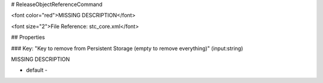 # ReleaseObjectReferenceCommand

<font color="red">MISSING DESCRIPTION</font>

<font size="2">File Reference: stc_core.xml</font>

## Properties

### Key: "Key to remove from Persistent Storage (empty to remove everything)" (input:string)

MISSING DESCRIPTION

* default - 
